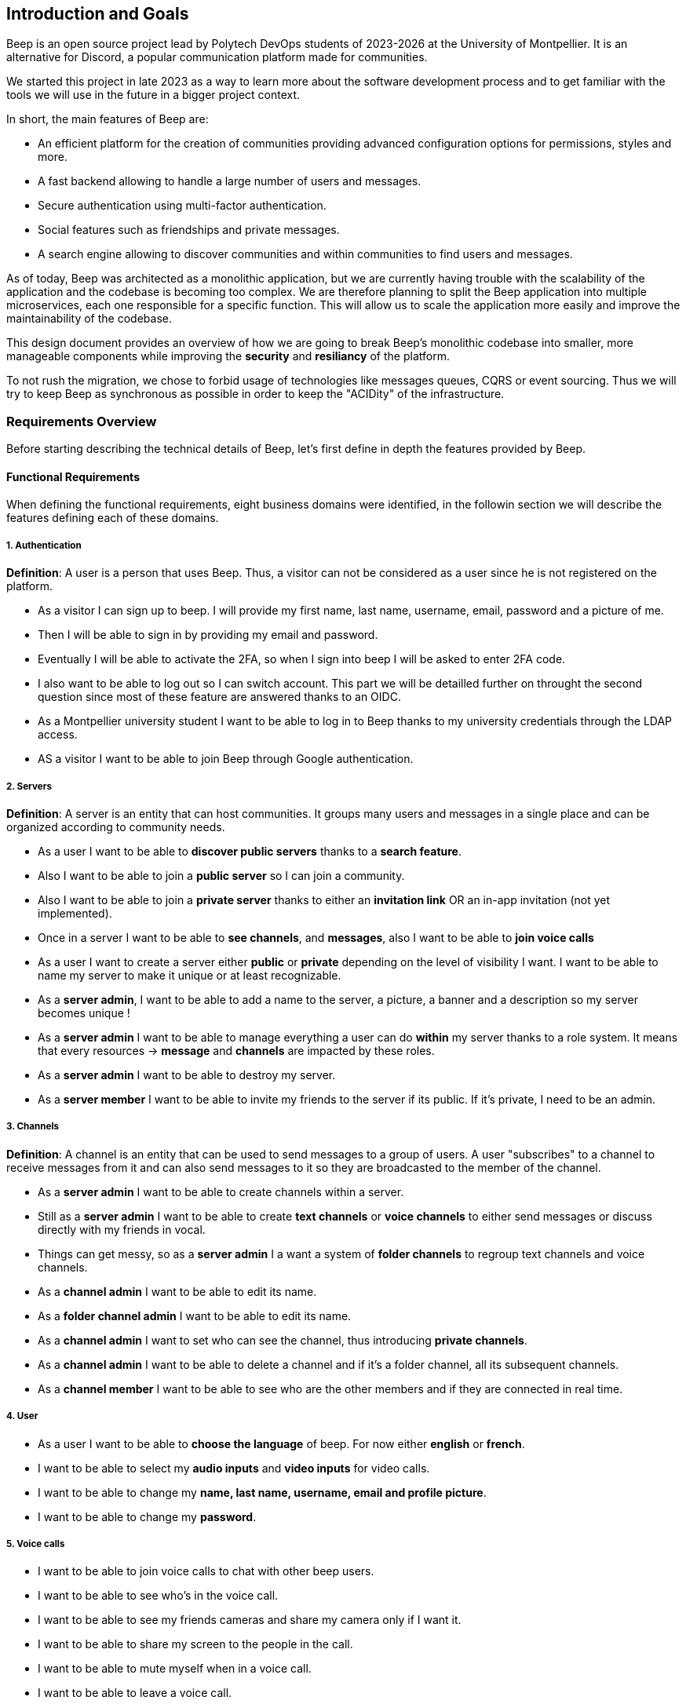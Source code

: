 ifndef::imagesdir[:imagesdir: ../images]

[[section-introduction-and-goals]]
== Introduction and Goals

Beep is an open source project lead by Polytech DevOps students of 2023-2026 at the University of Montpellier. It is an alternative for Discord, a popular communication platform made for communities.

We started this project in late 2023 as a way to learn more about the software development process and to get familiar with the tools we will use in the future in a bigger project context. 

In short, the main features of Beep are: 

* An efficient platform for the creation of communities providing advanced configuration options for permissions, styles and more.
* A fast backend allowing to handle a large number of users and messages.
* Secure authentication using multi-factor authentication.
* Social features such as friendships and private messages.
* A search engine allowing to discover communities and within communities to find users and messages.

As of today, Beep was architected as a monolithic application, but we are currently having trouble with the scalability of the application and the codebase is becoming too complex. We are therefore planning to split the Beep application into multiple microservices, each one responsible for a specific function. This will allow us to scale the application more easily and improve the maintainability of the codebase.

This design document provides an overview of how we are going to break Beep's monolithic codebase into smaller, more manageable components while improving the *security* and *resiliancy* of the platform.

To not rush the migration, we chose to forbid usage of technologies like messages queues, CQRS or event sourcing. Thus we will try to keep Beep as synchronous as possible in order to keep the "ACIDity" of the infrastructure.

=== Requirements Overview

Before starting describing the technical details of Beep, let's first define in depth the features provided by Beep.

==== Functional Requirements

When defining the functional requirements, eight business domains were identified, in the followin section we will describe the features defining each of these domains.

===== 1. Authentication

*Definition*: A user is a person that uses Beep. Thus, a visitor can not be considered as a user since he is not registered on the platform.

* As a visitor I can sign up to beep. I will provide my first name, last name, username, email, password and a picture of me.
* Then I will be able to sign in by providing my email and password.
* Eventually I will be able to activate the 2FA, so when I sign into beep I will be asked to enter 2FA code.
* I also want to be able to log out so I can switch account. This part we will be detailled further on throught the second question since most of these feature are answered thanks to an OIDC.
* As a Montpellier university student I want to be able to log in to Beep thanks to my university credentials through the LDAP access.
* AS a visitor I want to be able to join Beep through Google authentication.

===== 2. Servers

*Definition*: A server is an entity that can host communities. It groups many users and messages in a single place and can be organized according to community needs.

* As a user I want to be able to **discover public servers** thanks to a **search feature**.
* Also I want to be able to join a **public server** so I can join a community.
* Also I want to be able to join a **private server** thanks to either an **invitation link** OR an in-app invitation (not yet implemented).
* Once in a server I want to be able to **see channels**, and **messages**, also I want to be able to **join voice calls**
* As a user I want to create a server either **public** or **private** depending on the level of visibility I want. I want to be able to name my server to make it unique or at least recognizable.
* As a **server admin**, I want to be able to add a name to the server, a picture, a banner and a description so my server becomes unique !
* As a **server admin** I want to be able to manage everything a user can do **within** my server thanks to a role system. It means that every resources -> **message** and **channels** are impacted by these roles.
* As a **server admin** I want to be able to destroy my server.
* As a **server member** I want to be able to invite my friends to the server if its public. If it's private, I need to be an admin.

===== 3. Channels

*Definition*: A channel is an entity that can be used to send messages to a group of users. A user "subscribes" to a channel to receive messages from it and can also send messages to it so they are broadcasted to the member of the channel.

* As a **server admin** I want to be able to create channels within a server.
* Still as a **server admin** I want to be able to create **text channels** or **voice channels** to either send messages or discuss directly with my friends in vocal.
* Things can get messy, so as a **server admin** I a want a system of **folder channels** to regroup text channels and voice channels.
* As a **channel admin** I want to be able to edit its name.
* As a **folder channel admin** I want to be able to edit its name.
* As a **channel admin** I want to set who can see the channel, thus introducing **private channels**.
*  As a **channel admin** I want to be able to delete a channel and if it's a folder channel, all its subsequent channels.
* As a **channel member** I want to be able to see who are the other members and if they are connected in real time.

===== 4. User

* As a user I want to be able to **choose the language** of beep. For now either **english** or **french**.
* I want to be able to select my **audio inputs** and **video inputs** for video calls.
* I want to be able to change my **name, last name, username, email and profile picture**.
* I want to be able to change my **password**.

===== 5. Voice calls

* I want to be able to join voice calls to chat with other beep users.
* I want to be able to see who's in the voice call.
* I want to be able to see my friends cameras and share my camera only if I want it.
* I want to be able to share my screen to the people in the call.
* I want to be able to mute myself when in a voice call.
* I want to be able to leave a voice call.

===== 6. Messages

* I want to send a text message to other users.
* I want to be able to **delete** my text messages. Or if I have enough right, delete other people messages
* I want to be able to edit my text messages.
* I want to be able to pin the current message to the channel where the conversation is to retrieve them later.
* I want to be able to answer to any messages to keep a conversation.
* I want to be able to see who sent a message and when.
* I want my text messages to support markdown and youtube, spotify, twitter integration to preview links.
* I want to be able to join files to my messages.
* I want to be able to ping other users that are on the channel/server in a message by typing @<username\>
* I want to be able to tag a channel with a \#<channel-name\>
* I want to be notified when I'm pinged on a channel.
* I want to be notified when receiving a message but with a level not as high as when I'm pinged.
* I want to be able to snooze these notifications

* I want to be able to reply to a message.
* I want to be able to search for messages within channels.

===== 7. Friends

* I want to be able to discuss directly to other users thanks to a direct message system.
* To manage my inbox, I want to be able to ask other users to be my friend
* When someone asks me to be his friend, obviously I want to see the ask and see the asker identity
* I want to deny or accept a friend ask.
* I want to be able to remove friends so we are not friend anymore. This will automatically erase our conversation.
* I want to be notified when receiving a friend ask.
* I want to be able to snooze these notifications.

===== 8. Automations

* Message can be sent automatically to a channel thanks to webhooks
* A user in a **channel** with the correct authorizations can create a webhook to automatically send messages to a channel
* A webhook owner can delete it
* A webhook owner can edit it


==== Technical Requirements

Now that we have defined the functional requirements, let's define the technical requirements by determining the amount of data we will need to manage.

We are targeting users who are European students and are above 18 years old. We can assume that they either use a smartphone or a laptop. In general, they send 100 messages per day.

In Europe in 2022, there were 18.2 million European students. If we reach 1% of that population, we could consider Beep a successful project. This means that we will deal with 182,000 messages per day. If a message is on average 100 characters, then we will have to store at least 18.2 million bytes of data, which is 0.0182 terabytes of data per day.

This estimate does not include files or voice calls, but we can assume that taking them into account will multiply by a factor of 2 the amount of data we will need to store, since voice calls are only in transit data.

Thus, per day, we will need to store 36.4 gigabytes of data. This is a lot of data considering that there is no budget for servers and that we will need to store it on servers that were lent to us by Polytech Montpellier.

In terms of in-transit data, we will need to handle 100 messages per second. If we imagine that there are constantly two people talking in a voice call, then we will need to manage 100 messages per second. This means that we will need to handle 100 gigabytes of data per second. If we refer to this https://webrtc.github.io/samples/src/content/peerconnection/bandwidth/[WebRTC demo], we can estimate that the bandwidth taken by such a call is 1 Mbps. With a good compression algorithm, we can lower that to 200 Kbps. Thus, Beep will need an ingress bandwidth of 100.2 Gbps.

=== Constraints

Now that we have defined the functional requirements and the technical requirements, let's define our system constrants.
As described before, we have at our disposal nine physical servers each with the same specifications : 

* 2 CPUs
* 64Gb RAM
* Disks :
** 1 X 256GB SSD
** 2 X 1.2TB HDD

These servers are hosted by Polytech Montpellier, a French public university. Thus we are bounded by the network limitations and policies of Polytech Montpellier.
There are only a subset of UDP ports that can be used by Beep. Thankfully, these ports are the same as https://support.zoom.com/hc/fr/article?id=zm_kb&sysparm_article=KB0060563[Zoom's ports].

=== Quality Goals

We want Beep to be available to all users in Europe 95% of the time with a maximum response time of 500ms. However, based on the estimates that we made in the previous section, we won't be able to handle that ammount of money with the infrastructure that we have at our disposal. Thus we will set the max ammount of storage to 23 TB which corresponds to the total amount of space that can provide our infrastructure.

Thus user data retention will be limited to 15 TB. We have to keep some space for logs retention for example.

Roughly, our platform can store the data of **10 000 very active users** (meaning users that send 100 messages per day) which is approximately as much as the French Startup https://alan.com/?utm_source=google&utm_medium=ppc&utm_campaign=FR-FR_Conversion_Final_2023_ALL_Brand&utm_content={AdGroupName}&utm_term=alan&gad_source=1&gad_campaignid=17237897454&gclid=CjwKCAjwruXBBhArEiwACBRtHQEzp8mTf-s7v3PdjCAMKLNrU_ufbI0H-9Cg5nriK1FYPJ-tLVi2dBoCqR0QAvD_BwE[Alan].

Regarding security, we must first define our infrastructure before establishing a https://www.threatmodelingmanifesto.org/[threat model]. Initially, we can affirm that user personal data will not be disclosed. External actors will be unable to access our infrastructure or data storage. Additionally, we aim to prevent users from creating an excessive number of servers or other entities. To ensure a smooth and secure transition to microservices, it is crucial to avoid several common pitfalls. We must ensure that each microservice is properly isolated to prevent issues in one service from affecting others, avoiding tight coupling that can lead to cascading failures. Caution must be exercised with data sharding to maintain data consistency and integrity across services, steering clear of inconsistent data handling practices that can result in data corruption or loss. Comprehensive logging, tracing, and monitoring should be implemented from the outset, as diagnosing issues in a distributed system without proper observability tools can be extremely challenging. Security measures such as encryption in transit, role-based access control, and secure authentication mechanisms must be in place from the beginning, avoiding the assumption that security can be addressed later. Load balancing should be managed carefully to distribute the load evenly across services, preventing any single service from becoming a bottleneck and ensuring optimal performance and user experience. Automated testing for individual services and their interactions should be implemented to avoid error-prone and time-consuming manual testing processes. By addressing these concerns proactively, we can enhance the security, scalability, and maintainability of our microservices architecture.

=== Stakeholders

ifdef::arc42help[]

endif::arc42help[]

[options="header",cols="1,2,2"]
|===
|Role/Name|Contact|Expectations
| _Product Owner_ | _github.com/LeoFVO_ | _In charge of the product and its development_
| _Documentation and Architecture consultant_ | _github.com/MonstyFred_ | _Responsible for the documentation and architecture_
|===
